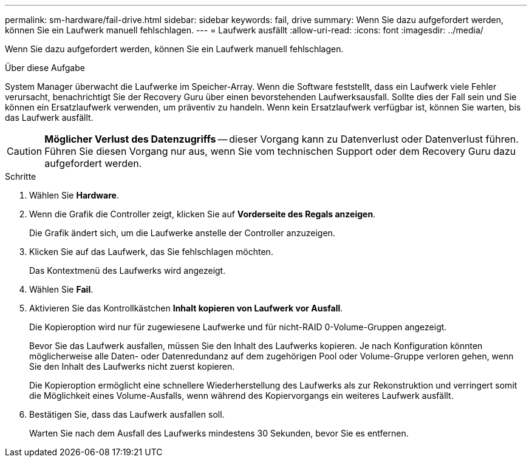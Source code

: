 ---
permalink: sm-hardware/fail-drive.html 
sidebar: sidebar 
keywords: fail, drive 
summary: Wenn Sie dazu aufgefordert werden, können Sie ein Laufwerk manuell fehlschlagen. 
---
= Laufwerk ausfällt
:allow-uri-read: 
:icons: font
:imagesdir: ../media/


[role="lead"]
Wenn Sie dazu aufgefordert werden, können Sie ein Laufwerk manuell fehlschlagen.

.Über diese Aufgabe
System Manager überwacht die Laufwerke im Speicher-Array. Wenn die Software feststellt, dass ein Laufwerk viele Fehler verursacht, benachrichtigt Sie der Recovery Guru über einen bevorstehenden Laufwerksausfall. Sollte dies der Fall sein und Sie können ein Ersatzlaufwerk verwenden, um präventiv zu handeln. Wenn kein Ersatzlaufwerk verfügbar ist, können Sie warten, bis das Laufwerk ausfällt.

[CAUTION]
====
*Möglicher Verlust des Datenzugriffs* -- dieser Vorgang kann zu Datenverlust oder Datenverlust führen. Führen Sie diesen Vorgang nur aus, wenn Sie vom technischen Support oder dem Recovery Guru dazu aufgefordert werden.

====
.Schritte
. Wählen Sie *Hardware*.
. Wenn die Grafik die Controller zeigt, klicken Sie auf *Vorderseite des Regals anzeigen*.
+
Die Grafik ändert sich, um die Laufwerke anstelle der Controller anzuzeigen.

. Klicken Sie auf das Laufwerk, das Sie fehlschlagen möchten.
+
Das Kontextmenü des Laufwerks wird angezeigt.

. Wählen Sie *Fail*.
. Aktivieren Sie das Kontrollkästchen *Inhalt kopieren von Laufwerk vor Ausfall*.
+
Die Kopieroption wird nur für zugewiesene Laufwerke und für nicht-RAID 0-Volume-Gruppen angezeigt.

+
Bevor Sie das Laufwerk ausfallen, müssen Sie den Inhalt des Laufwerks kopieren. Je nach Konfiguration könnten möglicherweise alle Daten- oder Datenredundanz auf dem zugehörigen Pool oder Volume-Gruppe verloren gehen, wenn Sie den Inhalt des Laufwerks nicht zuerst kopieren.

+
Die Kopieroption ermöglicht eine schnellere Wiederherstellung des Laufwerks als zur Rekonstruktion und verringert somit die Möglichkeit eines Volume-Ausfalls, wenn während des Kopiervorgangs ein weiteres Laufwerk ausfällt.

. Bestätigen Sie, dass das Laufwerk ausfallen soll.
+
Warten Sie nach dem Ausfall des Laufwerks mindestens 30 Sekunden, bevor Sie es entfernen.


